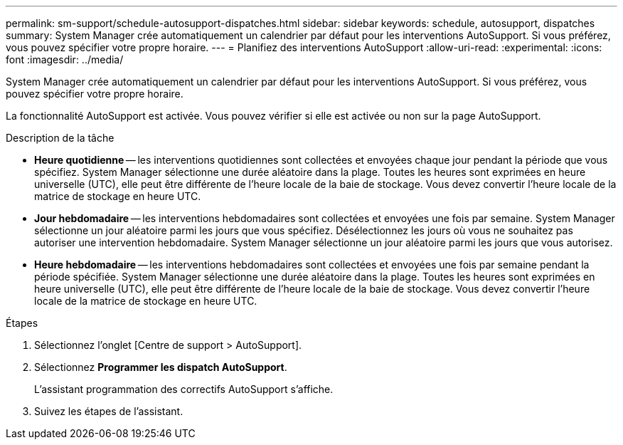 ---
permalink: sm-support/schedule-autosupport-dispatches.html 
sidebar: sidebar 
keywords: schedule, autosupport, dispatches 
summary: System Manager crée automatiquement un calendrier par défaut pour les interventions AutoSupport. Si vous préférez, vous pouvez spécifier votre propre horaire. 
---
= Planifiez des interventions AutoSupport
:allow-uri-read: 
:experimental: 
:icons: font
:imagesdir: ../media/


[role="lead"]
System Manager crée automatiquement un calendrier par défaut pour les interventions AutoSupport. Si vous préférez, vous pouvez spécifier votre propre horaire.

La fonctionnalité AutoSupport est activée. Vous pouvez vérifier si elle est activée ou non sur la page AutoSupport.

.Description de la tâche
* *Heure quotidienne* -- les interventions quotidiennes sont collectées et envoyées chaque jour pendant la période que vous spécifiez. System Manager sélectionne une durée aléatoire dans la plage. Toutes les heures sont exprimées en heure universelle (UTC), elle peut être différente de l'heure locale de la baie de stockage. Vous devez convertir l'heure locale de la matrice de stockage en heure UTC.
* *Jour hebdomadaire* -- les interventions hebdomadaires sont collectées et envoyées une fois par semaine. System Manager sélectionne un jour aléatoire parmi les jours que vous spécifiez. Désélectionnez les jours où vous ne souhaitez pas autoriser une intervention hebdomadaire. System Manager sélectionne un jour aléatoire parmi les jours que vous autorisez.
* *Heure hebdomadaire* -- les interventions hebdomadaires sont collectées et envoyées une fois par semaine pendant la période spécifiée. System Manager sélectionne une durée aléatoire dans la plage. Toutes les heures sont exprimées en heure universelle (UTC), elle peut être différente de l'heure locale de la baie de stockage. Vous devez convertir l'heure locale de la matrice de stockage en heure UTC.


.Étapes
. Sélectionnez l'onglet [Centre de support > AutoSupport].
. Sélectionnez *Programmer les dispatch AutoSupport*.
+
L'assistant programmation des correctifs AutoSupport s'affiche.

. Suivez les étapes de l'assistant.

